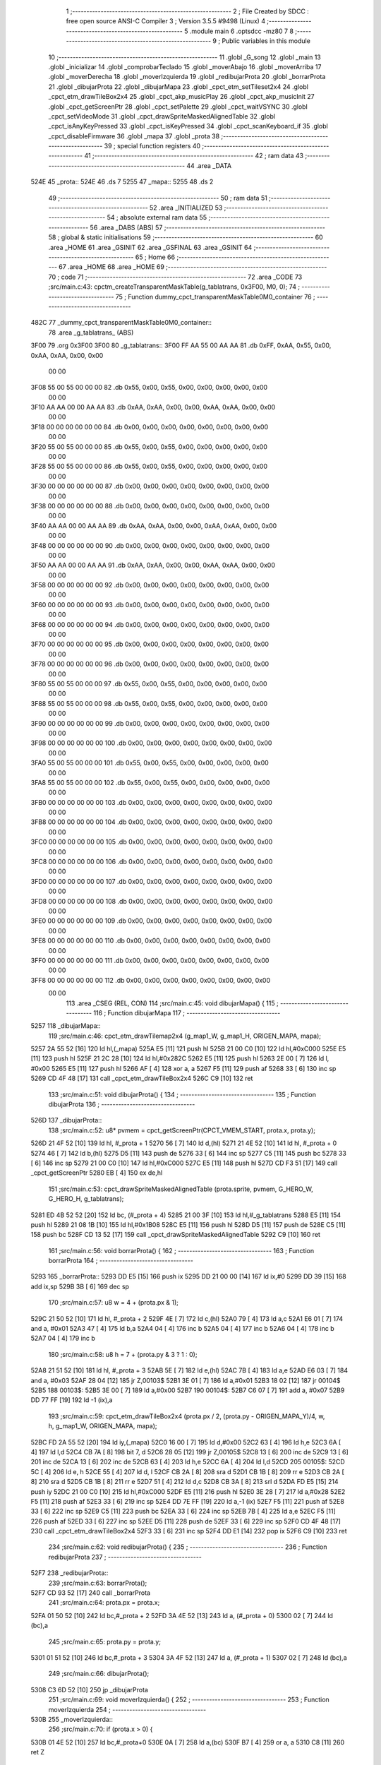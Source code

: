                               1 ;--------------------------------------------------------
                              2 ; File Created by SDCC : free open source ANSI-C Compiler
                              3 ; Version 3.5.5 #9498 (Linux)
                              4 ;--------------------------------------------------------
                              5 	.module main
                              6 	.optsdcc -mz80
                              7 	
                              8 ;--------------------------------------------------------
                              9 ; Public variables in this module
                             10 ;--------------------------------------------------------
                             11 	.globl _G_song
                             12 	.globl _main
                             13 	.globl _inicializar
                             14 	.globl _comprobarTeclado
                             15 	.globl _moverAbajo
                             16 	.globl _moverArriba
                             17 	.globl _moverDerecha
                             18 	.globl _moverIzquierda
                             19 	.globl _redibujarProta
                             20 	.globl _borrarProta
                             21 	.globl _dibujarProta
                             22 	.globl _dibujarMapa
                             23 	.globl _cpct_etm_setTileset2x4
                             24 	.globl _cpct_etm_drawTileBox2x4
                             25 	.globl _cpct_akp_musicPlay
                             26 	.globl _cpct_akp_musicInit
                             27 	.globl _cpct_getScreenPtr
                             28 	.globl _cpct_setPalette
                             29 	.globl _cpct_waitVSYNC
                             30 	.globl _cpct_setVideoMode
                             31 	.globl _cpct_drawSpriteMaskedAlignedTable
                             32 	.globl _cpct_isAnyKeyPressed
                             33 	.globl _cpct_isKeyPressed
                             34 	.globl _cpct_scanKeyboard_if
                             35 	.globl _cpct_disableFirmware
                             36 	.globl _mapa
                             37 	.globl _prota
                             38 ;--------------------------------------------------------
                             39 ; special function registers
                             40 ;--------------------------------------------------------
                             41 ;--------------------------------------------------------
                             42 ; ram data
                             43 ;--------------------------------------------------------
                             44 	.area _DATA
   524E                      45 _prota::
   524E                      46 	.ds 7
   5255                      47 _mapa::
   5255                      48 	.ds 2
                             49 ;--------------------------------------------------------
                             50 ; ram data
                             51 ;--------------------------------------------------------
                             52 	.area _INITIALIZED
                             53 ;--------------------------------------------------------
                             54 ; absolute external ram data
                             55 ;--------------------------------------------------------
                             56 	.area _DABS (ABS)
                             57 ;--------------------------------------------------------
                             58 ; global & static initialisations
                             59 ;--------------------------------------------------------
                             60 	.area _HOME
                             61 	.area _GSINIT
                             62 	.area _GSFINAL
                             63 	.area _GSINIT
                             64 ;--------------------------------------------------------
                             65 ; Home
                             66 ;--------------------------------------------------------
                             67 	.area _HOME
                             68 	.area _HOME
                             69 ;--------------------------------------------------------
                             70 ; code
                             71 ;--------------------------------------------------------
                             72 	.area _CODE
                             73 ;src/main.c:43: cpctm_createTransparentMaskTable(g_tablatrans, 0x3F00, M0, 0);
                             74 ;	---------------------------------
                             75 ; Function dummy_cpct_transparentMaskTable0M0_container
                             76 ; ---------------------------------
   482C                      77 _dummy_cpct_transparentMaskTable0M0_container::
                             78 	.area _g_tablatrans_ (ABS) 
   3F00                      79 	.org 0x3F00 
   3F00                      80 	 _g_tablatrans::
   3F00 FF AA 55 00 AA AA    81 	.db 0xFF, 0xAA, 0x55, 0x00, 0xAA, 0xAA, 0x00, 0x00 
        00 00
   3F08 55 00 55 00 00 00    82 	.db 0x55, 0x00, 0x55, 0x00, 0x00, 0x00, 0x00, 0x00 
        00 00
   3F10 AA AA 00 00 AA AA    83 	.db 0xAA, 0xAA, 0x00, 0x00, 0xAA, 0xAA, 0x00, 0x00 
        00 00
   3F18 00 00 00 00 00 00    84 	.db 0x00, 0x00, 0x00, 0x00, 0x00, 0x00, 0x00, 0x00 
        00 00
   3F20 55 00 55 00 00 00    85 	.db 0x55, 0x00, 0x55, 0x00, 0x00, 0x00, 0x00, 0x00 
        00 00
   3F28 55 00 55 00 00 00    86 	.db 0x55, 0x00, 0x55, 0x00, 0x00, 0x00, 0x00, 0x00 
        00 00
   3F30 00 00 00 00 00 00    87 	.db 0x00, 0x00, 0x00, 0x00, 0x00, 0x00, 0x00, 0x00 
        00 00
   3F38 00 00 00 00 00 00    88 	.db 0x00, 0x00, 0x00, 0x00, 0x00, 0x00, 0x00, 0x00 
        00 00
   3F40 AA AA 00 00 AA AA    89 	.db 0xAA, 0xAA, 0x00, 0x00, 0xAA, 0xAA, 0x00, 0x00 
        00 00
   3F48 00 00 00 00 00 00    90 	.db 0x00, 0x00, 0x00, 0x00, 0x00, 0x00, 0x00, 0x00 
        00 00
   3F50 AA AA 00 00 AA AA    91 	.db 0xAA, 0xAA, 0x00, 0x00, 0xAA, 0xAA, 0x00, 0x00 
        00 00
   3F58 00 00 00 00 00 00    92 	.db 0x00, 0x00, 0x00, 0x00, 0x00, 0x00, 0x00, 0x00 
        00 00
   3F60 00 00 00 00 00 00    93 	.db 0x00, 0x00, 0x00, 0x00, 0x00, 0x00, 0x00, 0x00 
        00 00
   3F68 00 00 00 00 00 00    94 	.db 0x00, 0x00, 0x00, 0x00, 0x00, 0x00, 0x00, 0x00 
        00 00
   3F70 00 00 00 00 00 00    95 	.db 0x00, 0x00, 0x00, 0x00, 0x00, 0x00, 0x00, 0x00 
        00 00
   3F78 00 00 00 00 00 00    96 	.db 0x00, 0x00, 0x00, 0x00, 0x00, 0x00, 0x00, 0x00 
        00 00
   3F80 55 00 55 00 00 00    97 	.db 0x55, 0x00, 0x55, 0x00, 0x00, 0x00, 0x00, 0x00 
        00 00
   3F88 55 00 55 00 00 00    98 	.db 0x55, 0x00, 0x55, 0x00, 0x00, 0x00, 0x00, 0x00 
        00 00
   3F90 00 00 00 00 00 00    99 	.db 0x00, 0x00, 0x00, 0x00, 0x00, 0x00, 0x00, 0x00 
        00 00
   3F98 00 00 00 00 00 00   100 	.db 0x00, 0x00, 0x00, 0x00, 0x00, 0x00, 0x00, 0x00 
        00 00
   3FA0 55 00 55 00 00 00   101 	.db 0x55, 0x00, 0x55, 0x00, 0x00, 0x00, 0x00, 0x00 
        00 00
   3FA8 55 00 55 00 00 00   102 	.db 0x55, 0x00, 0x55, 0x00, 0x00, 0x00, 0x00, 0x00 
        00 00
   3FB0 00 00 00 00 00 00   103 	.db 0x00, 0x00, 0x00, 0x00, 0x00, 0x00, 0x00, 0x00 
        00 00
   3FB8 00 00 00 00 00 00   104 	.db 0x00, 0x00, 0x00, 0x00, 0x00, 0x00, 0x00, 0x00 
        00 00
   3FC0 00 00 00 00 00 00   105 	.db 0x00, 0x00, 0x00, 0x00, 0x00, 0x00, 0x00, 0x00 
        00 00
   3FC8 00 00 00 00 00 00   106 	.db 0x00, 0x00, 0x00, 0x00, 0x00, 0x00, 0x00, 0x00 
        00 00
   3FD0 00 00 00 00 00 00   107 	.db 0x00, 0x00, 0x00, 0x00, 0x00, 0x00, 0x00, 0x00 
        00 00
   3FD8 00 00 00 00 00 00   108 	.db 0x00, 0x00, 0x00, 0x00, 0x00, 0x00, 0x00, 0x00 
        00 00
   3FE0 00 00 00 00 00 00   109 	.db 0x00, 0x00, 0x00, 0x00, 0x00, 0x00, 0x00, 0x00 
        00 00
   3FE8 00 00 00 00 00 00   110 	.db 0x00, 0x00, 0x00, 0x00, 0x00, 0x00, 0x00, 0x00 
        00 00
   3FF0 00 00 00 00 00 00   111 	.db 0x00, 0x00, 0x00, 0x00, 0x00, 0x00, 0x00, 0x00 
        00 00
   3FF8 00 00 00 00 00 00   112 	.db 0x00, 0x00, 0x00, 0x00, 0x00, 0x00, 0x00, 0x00 
        00 00
                            113 	.area _CSEG (REL, CON) 
                            114 ;src/main.c:45: void dibujarMapa() {
                            115 ;	---------------------------------
                            116 ; Function dibujarMapa
                            117 ; ---------------------------------
   5257                     118 _dibujarMapa::
                            119 ;src/main.c:46: cpct_etm_drawTilemap2x4 (g_map1_W, g_map1_H, ORIGEN_MAPA, mapa);
   5257 2A 55 52      [16]  120 	ld	hl,(_mapa)
   525A E5            [11]  121 	push	hl
   525B 21 00 C0      [10]  122 	ld	hl,#0xC000
   525E E5            [11]  123 	push	hl
   525F 21 2C 28      [10]  124 	ld	hl,#0x282C
   5262 E5            [11]  125 	push	hl
   5263 2E 00         [ 7]  126 	ld	l, #0x00
   5265 E5            [11]  127 	push	hl
   5266 AF            [ 4]  128 	xor	a, a
   5267 F5            [11]  129 	push	af
   5268 33            [ 6]  130 	inc	sp
   5269 CD 4F 48      [17]  131 	call	_cpct_etm_drawTileBox2x4
   526C C9            [10]  132 	ret
                            133 ;src/main.c:51: void dibujarProta() {
                            134 ;	---------------------------------
                            135 ; Function dibujarProta
                            136 ; ---------------------------------
   526D                     137 _dibujarProta::
                            138 ;src/main.c:52: u8* pvmem = cpct_getScreenPtr(CPCT_VMEM_START, prota.x, prota.y);
   526D 21 4F 52      [10]  139 	ld	hl, #_prota + 1
   5270 56            [ 7]  140 	ld	d,(hl)
   5271 21 4E 52      [10]  141 	ld	hl, #_prota + 0
   5274 46            [ 7]  142 	ld	b,(hl)
   5275 D5            [11]  143 	push	de
   5276 33            [ 6]  144 	inc	sp
   5277 C5            [11]  145 	push	bc
   5278 33            [ 6]  146 	inc	sp
   5279 21 00 C0      [10]  147 	ld	hl,#0xC000
   527C E5            [11]  148 	push	hl
   527D CD F3 51      [17]  149 	call	_cpct_getScreenPtr
   5280 EB            [ 4]  150 	ex	de,hl
                            151 ;src/main.c:53: cpct_drawSpriteMaskedAlignedTable (prota.sprite, pvmem, G_HERO_W, G_HERO_H, g_tablatrans);
   5281 ED 4B 52 52   [20]  152 	ld	bc, (#_prota + 4)
   5285 21 00 3F      [10]  153 	ld	hl,#_g_tablatrans
   5288 E5            [11]  154 	push	hl
   5289 21 08 1B      [10]  155 	ld	hl,#0x1B08
   528C E5            [11]  156 	push	hl
   528D D5            [11]  157 	push	de
   528E C5            [11]  158 	push	bc
   528F CD 13 52      [17]  159 	call	_cpct_drawSpriteMaskedAlignedTable
   5292 C9            [10]  160 	ret
                            161 ;src/main.c:56: void borrarProta() {
                            162 ;	---------------------------------
                            163 ; Function borrarProta
                            164 ; ---------------------------------
   5293                     165 _borrarProta::
   5293 DD E5         [15]  166 	push	ix
   5295 DD 21 00 00   [14]  167 	ld	ix,#0
   5299 DD 39         [15]  168 	add	ix,sp
   529B 3B            [ 6]  169 	dec	sp
                            170 ;src/main.c:57: u8 w = 4 + (prota.px & 1);
   529C 21 50 52      [10]  171 	ld	hl, #_prota + 2
   529F 4E            [ 7]  172 	ld	c,(hl)
   52A0 79            [ 4]  173 	ld	a,c
   52A1 E6 01         [ 7]  174 	and	a, #0x01
   52A3 47            [ 4]  175 	ld	b,a
   52A4 04            [ 4]  176 	inc	b
   52A5 04            [ 4]  177 	inc	b
   52A6 04            [ 4]  178 	inc	b
   52A7 04            [ 4]  179 	inc	b
                            180 ;src/main.c:58: u8 h = 7 + (prota.py & 3 ? 1 : 0);
   52A8 21 51 52      [10]  181 	ld	hl, #_prota + 3
   52AB 5E            [ 7]  182 	ld	e,(hl)
   52AC 7B            [ 4]  183 	ld	a,e
   52AD E6 03         [ 7]  184 	and	a, #0x03
   52AF 28 04         [12]  185 	jr	Z,00103$
   52B1 3E 01         [ 7]  186 	ld	a,#0x01
   52B3 18 02         [12]  187 	jr	00104$
   52B5                     188 00103$:
   52B5 3E 00         [ 7]  189 	ld	a,#0x00
   52B7                     190 00104$:
   52B7 C6 07         [ 7]  191 	add	a, #0x07
   52B9 DD 77 FF      [19]  192 	ld	-1 (ix),a
                            193 ;src/main.c:59: cpct_etm_drawTileBox2x4 (prota.px / 2, (prota.py - ORIGEN_MAPA_Y)/4, w, h, g_map1_W, ORIGEN_MAPA, mapa);
   52BC FD 2A 55 52   [20]  194 	ld	iy,(_mapa)
   52C0 16 00         [ 7]  195 	ld	d,#0x00
   52C2 63            [ 4]  196 	ld	h,e
   52C3 6A            [ 4]  197 	ld	l,d
   52C4 CB 7A         [ 8]  198 	bit	7, d
   52C6 28 05         [12]  199 	jr	Z,00105$
   52C8 13            [ 6]  200 	inc	de
   52C9 13            [ 6]  201 	inc	de
   52CA 13            [ 6]  202 	inc	de
   52CB 63            [ 4]  203 	ld	h,e
   52CC 6A            [ 4]  204 	ld	l,d
   52CD                     205 00105$:
   52CD 5C            [ 4]  206 	ld	e, h
   52CE 55            [ 4]  207 	ld	d, l
   52CF CB 2A         [ 8]  208 	sra	d
   52D1 CB 1B         [ 8]  209 	rr	e
   52D3 CB 2A         [ 8]  210 	sra	d
   52D5 CB 1B         [ 8]  211 	rr	e
   52D7 51            [ 4]  212 	ld	d,c
   52D8 CB 3A         [ 8]  213 	srl	d
   52DA FD E5         [15]  214 	push	iy
   52DC 21 00 C0      [10]  215 	ld	hl,#0xC000
   52DF E5            [11]  216 	push	hl
   52E0 3E 28         [ 7]  217 	ld	a,#0x28
   52E2 F5            [11]  218 	push	af
   52E3 33            [ 6]  219 	inc	sp
   52E4 DD 7E FF      [19]  220 	ld	a,-1 (ix)
   52E7 F5            [11]  221 	push	af
   52E8 33            [ 6]  222 	inc	sp
   52E9 C5            [11]  223 	push	bc
   52EA 33            [ 6]  224 	inc	sp
   52EB 7B            [ 4]  225 	ld	a,e
   52EC F5            [11]  226 	push	af
   52ED 33            [ 6]  227 	inc	sp
   52EE D5            [11]  228 	push	de
   52EF 33            [ 6]  229 	inc	sp
   52F0 CD 4F 48      [17]  230 	call	_cpct_etm_drawTileBox2x4
   52F3 33            [ 6]  231 	inc	sp
   52F4 DD E1         [14]  232 	pop	ix
   52F6 C9            [10]  233 	ret
                            234 ;src/main.c:62: void redibujarProta() {
                            235 ;	---------------------------------
                            236 ; Function redibujarProta
                            237 ; ---------------------------------
   52F7                     238 _redibujarProta::
                            239 ;src/main.c:63: borrarProta();
   52F7 CD 93 52      [17]  240 	call	_borrarProta
                            241 ;src/main.c:64: prota.px = prota.x;
   52FA 01 50 52      [10]  242 	ld	bc,#_prota + 2
   52FD 3A 4E 52      [13]  243 	ld	a, (#_prota + 0)
   5300 02            [ 7]  244 	ld	(bc),a
                            245 ;src/main.c:65: prota.py = prota.y;
   5301 01 51 52      [10]  246 	ld	bc,#_prota + 3
   5304 3A 4F 52      [13]  247 	ld	a, (#_prota + 1)
   5307 02            [ 7]  248 	ld	(bc),a
                            249 ;src/main.c:66: dibujarProta();
   5308 C3 6D 52      [10]  250 	jp  _dibujarProta
                            251 ;src/main.c:69: void moverIzquierda() {
                            252 ;	---------------------------------
                            253 ; Function moverIzquierda
                            254 ; ---------------------------------
   530B                     255 _moverIzquierda::
                            256 ;src/main.c:70: if (prota.x > 0) {
   530B 01 4E 52      [10]  257 	ld	bc,#_prota+0
   530E 0A            [ 7]  258 	ld	a,(bc)
   530F B7            [ 4]  259 	or	a, a
   5310 C8            [11]  260 	ret	Z
                            261 ;src/main.c:71: prota.x--;
   5311 C6 FF         [ 7]  262 	add	a,#0xFF
   5313 02            [ 7]  263 	ld	(bc),a
                            264 ;src/main.c:72: prota.mover  = SI;
   5314 21 54 52      [10]  265 	ld	hl,#(_prota + 0x0006)
   5317 36 01         [10]  266 	ld	(hl),#0x01
   5319 C9            [10]  267 	ret
                            268 ;src/main.c:76: void moverDerecha() {
                            269 ;	---------------------------------
                            270 ; Function moverDerecha
                            271 ; ---------------------------------
   531A                     272 _moverDerecha::
                            273 ;src/main.c:77: if (prota.x < LIMITE_DERECHO) {
   531A 21 4E 52      [10]  274 	ld	hl,#_prota+0
   531D 4E            [ 7]  275 	ld	c,(hl)
   531E 79            [ 4]  276 	ld	a,c
   531F D6 48         [ 7]  277 	sub	a, #0x48
   5321 D0            [11]  278 	ret	NC
                            279 ;src/main.c:78: prota.x++;
   5322 0C            [ 4]  280 	inc	c
   5323 71            [ 7]  281 	ld	(hl),c
                            282 ;src/main.c:79: prota.mover  = SI;
   5324 21 54 52      [10]  283 	ld	hl,#(_prota + 0x0006)
   5327 36 01         [10]  284 	ld	(hl),#0x01
   5329 C9            [10]  285 	ret
                            286 ;src/main.c:83: void moverArriba() {
                            287 ;	---------------------------------
                            288 ; Function moverArriba
                            289 ; ---------------------------------
   532A                     290 _moverArriba::
                            291 ;src/main.c:84: if (prota.y > 0) {
   532A 01 4F 52      [10]  292 	ld	bc,#_prota + 1
   532D 0A            [ 7]  293 	ld	a,(bc)
   532E B7            [ 4]  294 	or	a, a
   532F C8            [11]  295 	ret	Z
                            296 ;src/main.c:85: prota.y--;
   5330 C6 FF         [ 7]  297 	add	a,#0xFF
   5332 02            [ 7]  298 	ld	(bc),a
                            299 ;src/main.c:86: prota.mover  = SI;
   5333 21 54 52      [10]  300 	ld	hl,#(_prota + 0x0006)
   5336 36 01         [10]  301 	ld	(hl),#0x01
   5338 C9            [10]  302 	ret
                            303 ;src/main.c:90: void moverAbajo() {
                            304 ;	---------------------------------
                            305 ; Function moverAbajo
                            306 ; ---------------------------------
   5339                     307 _moverAbajo::
                            308 ;src/main.c:91: prota.y++;
   5339 01 4F 52      [10]  309 	ld	bc,#_prota + 1
   533C 0A            [ 7]  310 	ld	a,(bc)
   533D 3C            [ 4]  311 	inc	a
   533E 02            [ 7]  312 	ld	(bc),a
                            313 ;src/main.c:92: prota.mover  = SI;
   533F 21 54 52      [10]  314 	ld	hl,#(_prota + 0x0006)
   5342 36 01         [10]  315 	ld	(hl),#0x01
   5344 C9            [10]  316 	ret
                            317 ;src/main.c:95: void comprobarTeclado() {
                            318 ;	---------------------------------
                            319 ; Function comprobarTeclado
                            320 ; ---------------------------------
   5345                     321 _comprobarTeclado::
                            322 ;src/main.c:96: cpct_scanKeyboard_if();
   5345 CD 1A 49      [17]  323 	call	_cpct_scanKeyboard_if
                            324 ;src/main.c:98: if (cpct_isAnyKeyPressed()) {
   5348 CD 0D 49      [17]  325 	call	_cpct_isAnyKeyPressed
   534B 7D            [ 4]  326 	ld	a,l
   534C B7            [ 4]  327 	or	a, a
   534D C8            [11]  328 	ret	Z
                            329 ;src/main.c:99: if (cpct_isKeyPressed(Key_CursorLeft))
   534E 21 01 01      [10]  330 	ld	hl,#0x0101
   5351 CD 43 48      [17]  331 	call	_cpct_isKeyPressed
   5354 7D            [ 4]  332 	ld	a,l
   5355 B7            [ 4]  333 	or	a, a
                            334 ;src/main.c:100: moverIzquierda();
   5356 C2 0B 53      [10]  335 	jp	NZ,_moverIzquierda
                            336 ;src/main.c:101: else if (cpct_isKeyPressed(Key_CursorRight))
   5359 21 00 02      [10]  337 	ld	hl,#0x0200
   535C CD 43 48      [17]  338 	call	_cpct_isKeyPressed
   535F 7D            [ 4]  339 	ld	a,l
   5360 B7            [ 4]  340 	or	a, a
                            341 ;src/main.c:102: moverDerecha();
   5361 C2 1A 53      [10]  342 	jp	NZ,_moverDerecha
                            343 ;src/main.c:103: else if (cpct_isKeyPressed(Key_CursorUp))
   5364 21 00 01      [10]  344 	ld	hl,#0x0100
   5367 CD 43 48      [17]  345 	call	_cpct_isKeyPressed
   536A 7D            [ 4]  346 	ld	a,l
   536B B7            [ 4]  347 	or	a, a
                            348 ;src/main.c:104: moverArriba();
   536C C2 2A 53      [10]  349 	jp	NZ,_moverArriba
                            350 ;src/main.c:105: else if (cpct_isKeyPressed(Key_CursorDown))
   536F 21 00 04      [10]  351 	ld	hl,#0x0400
   5372 CD 43 48      [17]  352 	call	_cpct_isKeyPressed
   5375 7D            [ 4]  353 	ld	a,l
   5376 B7            [ 4]  354 	or	a, a
   5377 C8            [11]  355 	ret	Z
                            356 ;src/main.c:106: moverAbajo();
   5378 C3 39 53      [10]  357 	jp  _moverAbajo
                            358 ;src/main.c:110: void inicializar() {
                            359 ;	---------------------------------
                            360 ; Function inicializar
                            361 ; ---------------------------------
   537B                     362 _inicializar::
                            363 ;src/main.c:111: cpct_disableFirmware();
   537B CD C1 51      [17]  364 	call	_cpct_disableFirmware
                            365 ;src/main.c:112: cpct_setVideoMode(0);
   537E 2E 00         [ 7]  366 	ld	l,#0x00
   5380 CD 8A 49      [17]  367 	call	_cpct_setVideoMode
                            368 ;src/main.c:114: cpct_setPalette(g_palette, 16);
   5383 21 10 00      [10]  369 	ld	hl,#0x0010
   5386 E5            [11]  370 	push	hl
   5387 21 44 47      [10]  371 	ld	hl,#_g_palette
   538A E5            [11]  372 	push	hl
   538B CD 2C 48      [17]  373 	call	_cpct_setPalette
                            374 ;src/main.c:115: cpct_akp_musicInit(G_song);
   538E 21 00 02      [10]  375 	ld	hl,#_G_song
   5391 E5            [11]  376 	push	hl
   5392 CD 9D 50      [17]  377 	call	_cpct_akp_musicInit
   5395 F1            [10]  378 	pop	af
                            379 ;src/main.c:116: mapa = g_map1;
   5396 21 00 40      [10]  380 	ld	hl,#_g_map1+0
   5399 22 55 52      [16]  381 	ld	(_mapa),hl
                            382 ;src/main.c:117: cpct_etm_setTileset2x4(g_tileset);
   539C 21 E0 46      [10]  383 	ld	hl,#_g_tileset
   539F CD DE 48      [17]  384 	call	_cpct_etm_setTileset2x4
                            385 ;src/main.c:118: dibujarMapa();
   53A2 CD 57 52      [17]  386 	call	_dibujarMapa
                            387 ;src/main.c:121: prota.x = prota.px = 15;
   53A5 21 50 52      [10]  388 	ld	hl,#(_prota + 0x0002)
   53A8 36 0F         [10]  389 	ld	(hl),#0x0F
   53AA 21 4E 52      [10]  390 	ld	hl,#_prota
   53AD 36 0F         [10]  391 	ld	(hl),#0x0F
                            392 ;src/main.c:122: prota.y = prota.py = 120;
   53AF 21 51 52      [10]  393 	ld	hl,#(_prota + 0x0003)
   53B2 36 78         [10]  394 	ld	(hl),#0x78
   53B4 21 4F 52      [10]  395 	ld	hl,#(_prota + 0x0001)
   53B7 36 78         [10]  396 	ld	(hl),#0x78
                            397 ;src/main.c:123: prota.mover  = NO;
   53B9 21 54 52      [10]  398 	ld	hl,#(_prota + 0x0006)
   53BC 36 00         [10]  399 	ld	(hl),#0x00
                            400 ;src/main.c:124: prota.sprite = g_hero;
   53BE 21 54 47      [10]  401 	ld	hl,#_g_hero
   53C1 22 52 52      [16]  402 	ld	((_prota + 0x0004)), hl
                            403 ;src/main.c:125: dibujarProta();
   53C4 CD 6D 52      [17]  404 	call	_dibujarProta
   53C7 C9            [10]  405 	ret
                            406 ;src/main.c:129: void main(void) {
                            407 ;	---------------------------------
                            408 ; Function main
                            409 ; ---------------------------------
   53C8                     410 _main::
                            411 ;src/main.c:130: inicializar();
   53C8 CD 7B 53      [17]  412 	call	_inicializar
                            413 ;src/main.c:131: while (1) {
   53CB                     414 00104$:
                            415 ;src/main.c:132: comprobarTeclado();
   53CB CD 45 53      [17]  416 	call	_comprobarTeclado
                            417 ;src/main.c:133: cpct_akp_musicPlay();
   53CE CD 9A 49      [17]  418 	call	_cpct_akp_musicPlay
                            419 ;src/main.c:134: if (prota.mover) {
   53D1 01 54 52      [10]  420 	ld	bc,#_prota+6
   53D4 0A            [ 7]  421 	ld	a,(bc)
   53D5 B7            [ 4]  422 	or	a, a
   53D6 28 07         [12]  423 	jr	Z,00102$
                            424 ;src/main.c:135: redibujarProta();
   53D8 C5            [11]  425 	push	bc
   53D9 CD F7 52      [17]  426 	call	_redibujarProta
   53DC C1            [10]  427 	pop	bc
                            428 ;src/main.c:136: prota.mover = NO;
   53DD AF            [ 4]  429 	xor	a, a
   53DE 02            [ 7]  430 	ld	(bc),a
   53DF                     431 00102$:
                            432 ;src/main.c:138: cpct_waitVSYNC();
   53DF CD 82 49      [17]  433 	call	_cpct_waitVSYNC
   53E2 18 E7         [12]  434 	jr	00104$
                            435 	.area _CODE
                            436 	.area _INITIALIZER
                            437 	.area _CABS (ABS)
   0200                     438 	.org 0x0200
   0200                     439 _G_song:
   0200 41                  440 	.db #0x41	; 65	'A'
   0201 54                  441 	.db #0x54	; 84	'T'
   0202 31                  442 	.db #0x31	; 49	'1'
   0203 30                  443 	.db #0x30	; 48	'0'
   0204 01                  444 	.db #0x01	; 1
   0205 40                  445 	.db #0x40	; 64
   0206 42                  446 	.db #0x42	; 66	'B'
   0207 0F                  447 	.db #0x0F	; 15
   0208 02                  448 	.db #0x02	; 2
   0209 06                  449 	.db #0x06	; 6
   020A 1D                  450 	.db #0x1D	; 29
   020B 00                  451 	.db #0x00	; 0
   020C 10                  452 	.db #0x10	; 16
   020D 40                  453 	.db #0x40	; 64
   020E 19                  454 	.db #0x19	; 25
   020F 40                  455 	.db #0x40	; 64
   0210 00                  456 	.db #0x00	; 0
   0211 00                  457 	.db #0x00	; 0
   0212 00                  458 	.db #0x00	; 0
   0213 00                  459 	.db #0x00	; 0
   0214 00                  460 	.db #0x00	; 0
   0215 00                  461 	.db #0x00	; 0
   0216 0D                  462 	.db #0x0D	; 13
   0217 12                  463 	.db #0x12	; 18
   0218 40                  464 	.db #0x40	; 64
   0219 01                  465 	.db #0x01	; 1
   021A 00                  466 	.db #0x00	; 0
   021B 7C                  467 	.db #0x7C	; 124
   021C 18                  468 	.db #0x18	; 24
   021D 78                  469 	.db #0x78	; 120	'x'
   021E 0C                  470 	.db #0x0C	; 12
   021F 34                  471 	.db #0x34	; 52	'4'
   0220 30                  472 	.db #0x30	; 48	'0'
   0221 2C                  473 	.db #0x2C	; 44
   0222 28                  474 	.db #0x28	; 40
   0223 24                  475 	.db #0x24	; 36
   0224 20                  476 	.db #0x20	; 32
   0225 1C                  477 	.db #0x1C	; 28
   0226 0D                  478 	.db #0x0D	; 13
   0227 25                  479 	.db #0x25	; 37
   0228 40                  480 	.db #0x40	; 64
   0229 20                  481 	.db #0x20	; 32
   022A 00                  482 	.db #0x00	; 0
   022B 00                  483 	.db #0x00	; 0
   022C 00                  484 	.db #0x00	; 0
   022D 39                  485 	.db #0x39	; 57	'9'
   022E 40                  486 	.db #0x40	; 64
   022F 00                  487 	.db #0x00	; 0
   0230 57                  488 	.db #0x57	; 87	'W'
   0231 40                  489 	.db #0x40	; 64
   0232 3B                  490 	.db #0x3B	; 59
   0233 40                  491 	.db #0x40	; 64
   0234 57                  492 	.db #0x57	; 87	'W'
   0235 40                  493 	.db #0x40	; 64
   0236 01                  494 	.db #0x01	; 1
   0237 2F                  495 	.db #0x2F	; 47
   0238 40                  496 	.db #0x40	; 64
   0239 19                  497 	.db #0x19	; 25
   023A 00                  498 	.db #0x00	; 0
   023B 76                  499 	.db #0x76	; 118	'v'
   023C E1                  500 	.db #0xE1	; 225
   023D 00                  501 	.db #0x00	; 0
   023E 00                  502 	.db #0x00	; 0
   023F 01                  503 	.db #0x01	; 1
   0240 04                  504 	.db #0x04	; 4
   0241 51                  505 	.db #0x51	; 81	'Q'
   0242 04                  506 	.db #0x04	; 4
   0243 37                  507 	.db #0x37	; 55	'7'
   0244 04                  508 	.db #0x04	; 4
   0245 4F                  509 	.db #0x4F	; 79	'O'
   0246 04                  510 	.db #0x04	; 4
   0247 37                  511 	.db #0x37	; 55	'7'
   0248 02                  512 	.db #0x02	; 2
   0249 4B                  513 	.db #0x4B	; 75	'K'
   024A 02                  514 	.db #0x02	; 2
   024B 37                  515 	.db #0x37	; 55	'7'
   024C 04                  516 	.db #0x04	; 4
   024D 4F                  517 	.db #0x4F	; 79	'O'
   024E 04                  518 	.db #0x04	; 4
   024F 37                  519 	.db #0x37	; 55	'7'
   0250 04                  520 	.db #0x04	; 4
   0251 4F                  521 	.db #0x4F	; 79	'O'
   0252 04                  522 	.db #0x04	; 4
   0253 37                  523 	.db #0x37	; 55	'7'
   0254 02                  524 	.db #0x02	; 2
   0255 4B                  525 	.db #0x4B	; 75	'K'
   0256 00                  526 	.db #0x00	; 0
   0257 42                  527 	.db #0x42	; 66	'B'
   0258 60                  528 	.db #0x60	; 96
   0259 00                  529 	.db #0x00	; 0
   025A 42                  530 	.db #0x42	; 66	'B'
   025B 80                  531 	.db #0x80	; 128
   025C 00                  532 	.db #0x00	; 0
   025D 00                  533 	.db #0x00	; 0
   025E 42                  534 	.db #0x42	; 66	'B'
   025F 00                  535 	.db #0x00	; 0
   0260 00                  536 	.db #0x00	; 0
